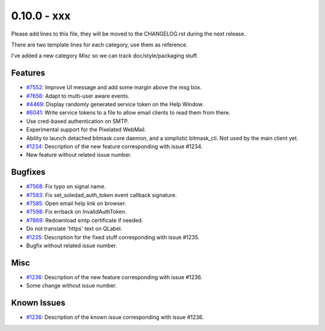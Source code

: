 0.10.0 - xxx
+++++++++++++++++++++++++++++++

Please add lines to this file, they will be moved to the CHANGELOG.rst during
the next release.

There are two template lines for each category, use them as reference.

I've added a new category `Misc` so we can track doc/style/packaging stuff.

Features
~~~~~~~~
- `#7552 <https://leap.se/code/issues/7552>`_: Improve UI message and add some margin above the msg box.
- `#7656 <https://leap.se/code/issues/7656>`_: Adapt to multi-user aware events.
- `#4469 <https://leap.se/code/issues/4469>`_: Display randomly generated service token on the Help Window.
- `#6041 <https://leap.se/code/issues/6041>`_: Write service tokens to a file to allow email clients to read them from there.
- Use cred-based authentication on SMTP.
- Experimental support for the Pixelated WebMail.
- Ability to launch detached bitmask.core daemon, and a simplistic bitmask_cli. Not used by the main client yet.

- `#1234 <https://leap.se/code/issues/1234>`_: Description of the new feature corresponding with issue #1234.
- New feature without related issue number.

Bugfixes
~~~~~~~~
- `#7568 <https://leap.se/code/issues/7568>`_: Fix typo on signal name.
- `#7583 <https://leap.se/code/issues/7583>`_: Fix set_soledad_auth_token event callback signature.
- `#7585 <https://leap.se/code/issues/7585>`_: Open email help link on browser.
- `#7598 <https://leap.se/code/issues/7598>`_: Fix errback on InvalidAuthToken.
- `#7869 <https://leap.se/code/issues/7869>`_: Redownload smtp certificate if needed.
- Do not translate 'https' text on QLabel.

- `#1235 <https://leap.se/code/issues/1235>`_: Description for the fixed stuff corresponding with issue #1235.
- Bugfix without related issue number.

Misc
~~~~
- `#1236 <https://leap.se/code/issues/1236>`_: Description of the new feature corresponding with issue #1236.
- Some change without issue number.

Known Issues
~~~~~~~~~~~~
- `#1236 <https://leap.se/code/issues/1236>`_: Description of the known issue corresponding with issue #1236.
